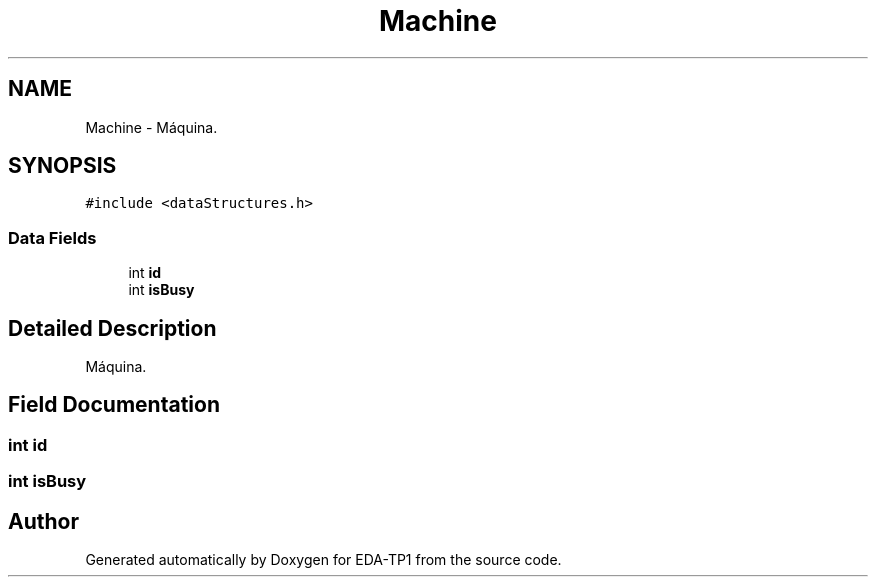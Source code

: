 .TH "Machine" 3 "Fri Apr 1 2022" "Version 1.0" "EDA-TP1" \" -*- nroff -*-
.ad l
.nh
.SH NAME
Machine \- Máquina\&.  

.SH SYNOPSIS
.br
.PP
.PP
\fC#include <dataStructures\&.h>\fP
.SS "Data Fields"

.in +1c
.ti -1c
.RI "int \fBid\fP"
.br
.ti -1c
.RI "int \fBisBusy\fP"
.br
.in -1c
.SH "Detailed Description"
.PP 
Máquina\&. 
.SH "Field Documentation"
.PP 
.SS "int id"

.SS "int isBusy"


.SH "Author"
.PP 
Generated automatically by Doxygen for EDA-TP1 from the source code\&.
